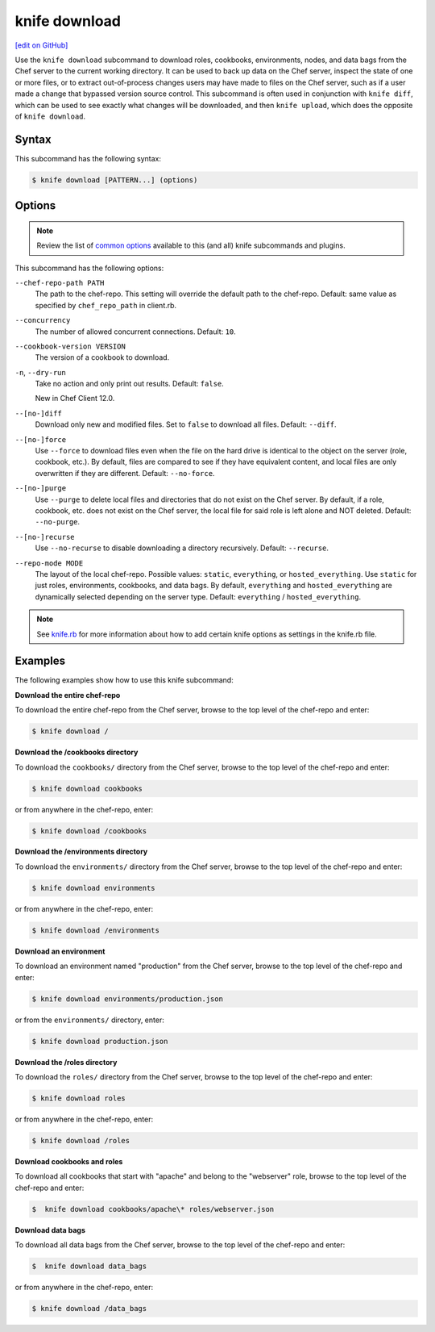 =====================================================
knife download
=====================================================
`[edit on GitHub] <https://github.com/chef/chef-web-docs/blob/master/chef_master/source/knife_download.rst>`__

.. tag knife_download_summary

Use the ``knife download`` subcommand to download roles, cookbooks, environments, nodes, and data bags from the Chef server to the current working directory. It can be used to back up data on the Chef server, inspect the state of one or more files, or to extract out-of-process changes users may have made to files on the Chef server, such as if a user made a change that bypassed version source control. This subcommand is often used in conjunction with ``knife diff``, which can be used to see exactly what changes will be downloaded, and then ``knife upload``, which does the opposite of ``knife download``.

.. end_tag

Syntax
=====================================================
This subcommand has the following syntax:

.. code-block:: bash

   $ knife download [PATTERN...] (options)

Options
=====================================================
.. note:: .. tag knife_common_see_common_options_link

          Review the list of `common options </knife_options.html>`__ available to this (and all) knife subcommands and plugins.

          .. end_tag

This subcommand has the following options:

``--chef-repo-path PATH``
   The path to the chef-repo. This setting will override the default path to the chef-repo. Default: same value as specified by ``chef_repo_path`` in client.rb.

``--concurrency``
   The number of allowed concurrent connections. Default: ``10``.

``--cookbook-version VERSION``
   The version of a cookbook to download.

``-n``, ``--dry-run``
   Take no action and only print out results. Default: ``false``.

   New in Chef Client 12.0.

``--[no-]diff``
   Download only new and modified files. Set to ``false`` to download all files. Default: ``--diff``.

``--[no-]force``
   Use ``--force`` to download files even when the file on the hard drive is identical to the object on the server (role, cookbook, etc.). By default, files are compared to see if they have equivalent content, and local files are only overwritten if they are different. Default: ``--no-force``.

``--[no-]purge``
   Use ``--purge`` to delete local files and directories that do not exist on the Chef server. By default, if a role, cookbook, etc. does not exist on the Chef server, the local file for said role is left alone and NOT deleted. Default: ``--no-purge``.

``--[no-]recurse``
   Use ``--no-recurse`` to disable downloading a directory recursively. Default: ``--recurse``.

``--repo-mode MODE``
   The layout of the local chef-repo. Possible values: ``static``, ``everything``, or ``hosted_everything``. Use ``static`` for just roles, environments, cookbooks, and data bags. By default, ``everything`` and ``hosted_everything`` are dynamically selected depending on the server type. Default: ``everything`` / ``hosted_everything``.

.. note:: .. tag knife_common_see_all_config_options

          See `knife.rb </config_rb_knife_optional_settings.html>`__ for more information about how to add certain knife options as settings in the knife.rb file.

          .. end_tag

Examples
=====================================================
The following examples show how to use this knife subcommand:

**Download the entire chef-repo**

To download the entire chef-repo from the Chef server, browse to the top level of the chef-repo and enter:

.. code-block:: bash

   $ knife download /

**Download the /cookbooks directory**

To download the ``cookbooks/`` directory from the Chef server, browse to the top level of the chef-repo and enter:

.. code-block:: bash

   $ knife download cookbooks

or from anywhere in the chef-repo, enter:

.. code-block:: bash

   $ knife download /cookbooks

**Download the /environments directory**

To download the ``environments/`` directory from the Chef server, browse to the top level of the chef-repo and enter:

.. code-block:: bash

   $ knife download environments

or from anywhere in the chef-repo, enter:

.. code-block:: bash

   $ knife download /environments

**Download an environment**

To download an environment named "production" from the Chef server, browse to the top level of the chef-repo and enter:

.. code-block:: bash

   $ knife download environments/production.json

or from the ``environments/`` directory, enter:

.. code-block:: bash

   $ knife download production.json

**Download the /roles directory**

To download the ``roles/`` directory from the Chef server, browse to the top level of the chef-repo and enter:

.. code-block:: bash

   $ knife download roles

or from anywhere in the chef-repo, enter:

.. code-block:: bash

   $ knife download /roles

**Download cookbooks and roles**

To download all cookbooks that start with "apache" and belong to the "webserver" role, browse to the top level of the chef-repo and enter:

.. code-block:: bash

   $  knife download cookbooks/apache\* roles/webserver.json

**Download data bags**

To download all data bags from the Chef server, browse to the top level of the chef-repo and enter:

.. code-block:: bash

   $  knife download data_bags

or from anywhere in the chef-repo, enter:

.. code-block:: bash

   $ knife download /data_bags
   
